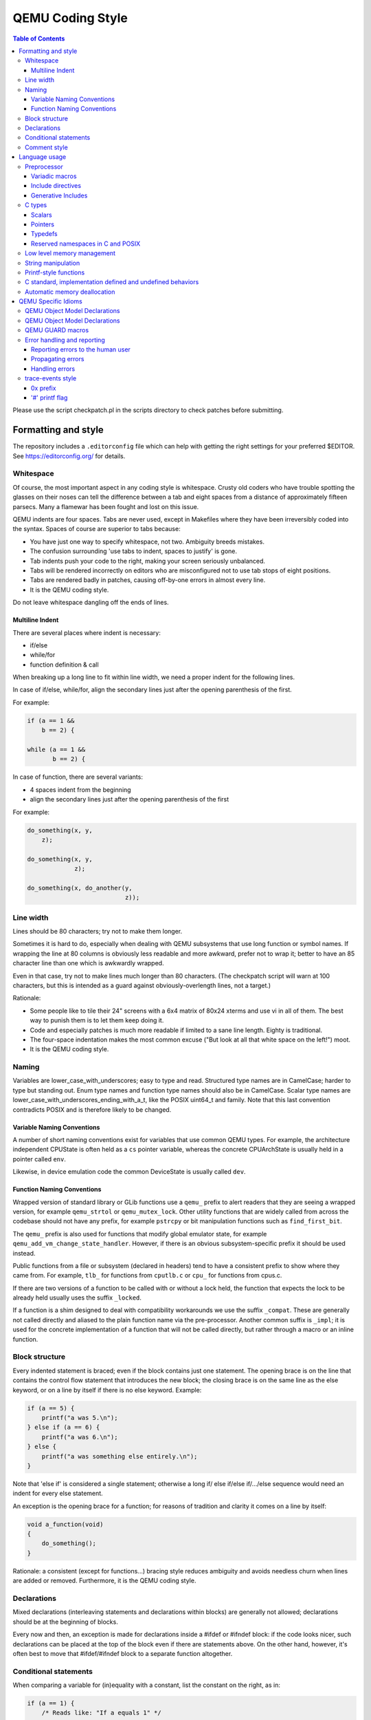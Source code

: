 .. _coding-style:

=================
QEMU Coding Style
=================

.. contents:: Table of Contents

Please use the script checkpatch.pl in the scripts directory to check
patches before submitting.

Formatting and style
********************

The repository includes a ``.editorconfig`` file which can help with
getting the right settings for your preferred $EDITOR. See
`<https://editorconfig.org/>`_ for details.

Whitespace
==========

Of course, the most important aspect in any coding style is whitespace.
Crusty old coders who have trouble spotting the glasses on their noses
can tell the difference between a tab and eight spaces from a distance
of approximately fifteen parsecs.  Many a flamewar has been fought and
lost on this issue.

QEMU indents are four spaces.  Tabs are never used, except in Makefiles
where they have been irreversibly coded into the syntax.
Spaces of course are superior to tabs because:

* You have just one way to specify whitespace, not two.  Ambiguity breeds
  mistakes.
* The confusion surrounding 'use tabs to indent, spaces to justify' is gone.
* Tab indents push your code to the right, making your screen seriously
  unbalanced.
* Tabs will be rendered incorrectly on editors who are misconfigured not
  to use tab stops of eight positions.
* Tabs are rendered badly in patches, causing off-by-one errors in almost
  every line.
* It is the QEMU coding style.

Do not leave whitespace dangling off the ends of lines.

Multiline Indent
----------------

There are several places where indent is necessary:

* if/else
* while/for
* function definition & call

When breaking up a long line to fit within line width, we need a proper indent
for the following lines.

In case of if/else, while/for, align the secondary lines just after the
opening parenthesis of the first.

For example:

.. code-block:: c

    if (a == 1 &&
        b == 2) {

    while (a == 1 &&
           b == 2) {

In case of function, there are several variants:

* 4 spaces indent from the beginning
* align the secondary lines just after the opening parenthesis of the first

For example:

.. code-block:: c

    do_something(x, y,
        z);

    do_something(x, y,
                 z);

    do_something(x, do_another(y,
                               z));

Line width
==========

Lines should be 80 characters; try not to make them longer.

Sometimes it is hard to do, especially when dealing with QEMU subsystems
that use long function or symbol names. If wrapping the line at 80 columns
is obviously less readable and more awkward, prefer not to wrap it; better
to have an 85 character line than one which is awkwardly wrapped.

Even in that case, try not to make lines much longer than 80 characters.
(The checkpatch script will warn at 100 characters, but this is intended
as a guard against obviously-overlength lines, not a target.)

Rationale:

* Some people like to tile their 24" screens with a 6x4 matrix of 80x24
  xterms and use vi in all of them.  The best way to punish them is to
  let them keep doing it.
* Code and especially patches is much more readable if limited to a sane
  line length.  Eighty is traditional.
* The four-space indentation makes the most common excuse ("But look
  at all that white space on the left!") moot.
* It is the QEMU coding style.

Naming
======

Variables are lower_case_with_underscores; easy to type and read.  Structured
type names are in CamelCase; harder to type but standing out.  Enum type
names and function type names should also be in CamelCase.  Scalar type
names are lower_case_with_underscores_ending_with_a_t, like the POSIX
uint64_t and family.  Note that this last convention contradicts POSIX
and is therefore likely to be changed.

Variable Naming Conventions
---------------------------

A number of short naming conventions exist for variables that use
common QEMU types. For example, the architecture independent CPUState
is often held as a ``cs`` pointer variable, whereas the concrete
CPUArchState is usually held in a pointer called ``env``.

Likewise, in device emulation code the common DeviceState is usually
called ``dev``.

Function Naming Conventions
---------------------------

Wrapped version of standard library or GLib functions use a ``qemu_``
prefix to alert readers that they are seeing a wrapped version, for
example ``qemu_strtol`` or ``qemu_mutex_lock``.  Other utility functions
that are widely called from across the codebase should not have any
prefix, for example ``pstrcpy`` or bit manipulation functions such as
``find_first_bit``.

The ``qemu_`` prefix is also used for functions that modify global
emulator state, for example ``qemu_add_vm_change_state_handler``.
However, if there is an obvious subsystem-specific prefix it should be
used instead.

Public functions from a file or subsystem (declared in headers) tend
to have a consistent prefix to show where they came from. For example,
``tlb_`` for functions from ``cputlb.c`` or ``cpu_`` for functions
from cpus.c.

If there are two versions of a function to be called with or without a
lock held, the function that expects the lock to be already held
usually uses the suffix ``_locked``.

If a function is a shim designed to deal with compatibility
workarounds we use the suffix ``_compat``. These are generally not
called directly and aliased to the plain function name via the
pre-processor. Another common suffix is ``_impl``; it is used for the
concrete implementation of a function that will not be called
directly, but rather through a macro or an inline function.

Block structure
===============

Every indented statement is braced; even if the block contains just one
statement.  The opening brace is on the line that contains the control
flow statement that introduces the new block; the closing brace is on the
same line as the else keyword, or on a line by itself if there is no else
keyword.  Example:

.. code-block:: c

    if (a == 5) {
        printf("a was 5.\n");
    } else if (a == 6) {
        printf("a was 6.\n");
    } else {
        printf("a was something else entirely.\n");
    }

Note that 'else if' is considered a single statement; otherwise a long if/
else if/else if/.../else sequence would need an indent for every else
statement.

An exception is the opening brace for a function; for reasons of tradition
and clarity it comes on a line by itself:

.. code-block:: c

    void a_function(void)
    {
        do_something();
    }

Rationale: a consistent (except for functions...) bracing style reduces
ambiguity and avoids needless churn when lines are added or removed.
Furthermore, it is the QEMU coding style.

Declarations
============

Mixed declarations (interleaving statements and declarations within
blocks) are generally not allowed; declarations should be at the beginning
of blocks.

Every now and then, an exception is made for declarations inside a
#ifdef or #ifndef block: if the code looks nicer, such declarations can
be placed at the top of the block even if there are statements above.
On the other hand, however, it's often best to move that #ifdef/#ifndef
block to a separate function altogether.

Conditional statements
======================

When comparing a variable for (in)equality with a constant, list the
constant on the right, as in:

.. code-block:: c

    if (a == 1) {
        /* Reads like: "If a equals 1" */
        do_something();
    }

Rationale: Yoda conditions (as in 'if (1 == a)') are awkward to read.
Besides, good compilers already warn users when '==' is mis-typed as '=',
even when the constant is on the right.

Comment style
=============

We use traditional C-style /``*`` ``*``/ comments and avoid // comments.

Rationale: The // form is valid in C99, so this is purely a matter of
consistency of style. The checkpatch script will warn you about this.

Multiline comment blocks should have a row of stars on the left,
and the initial /``*`` and terminating ``*``/ both on their own lines:

.. code-block:: c

    /*
     * like
     * this
     */

This is the same format required by the Linux kernel coding style.

(Some of the existing comments in the codebase use the GNU Coding
Standards form which does not have stars on the left, or other
variations; avoid these when writing new comments, but don't worry
about converting to the preferred form unless you're editing that
comment anyway.)

Rationale: Consistency, and ease of visually picking out a multiline
comment from the surrounding code.

Language usage
**************

Preprocessor
============

Variadic macros
---------------

For variadic macros, stick with this C99-like syntax:

.. code-block:: c

    #define DPRINTF(fmt, ...)                                       \
        do { printf("IRQ: " fmt, ## __VA_ARGS__); } while (0)

Include directives
------------------

Order include directives as follows:

.. code-block:: c

    #include "qemu/osdep.h"  /* Always first... */
    #include <...>           /* then system headers... */
    #include "..."           /* and finally QEMU headers. */

The "qemu/osdep.h" header contains preprocessor macros that affect the behavior
of core system headers like <stdint.h>.  It must be the first include so that
core system headers included by external libraries get the preprocessor macros
that QEMU depends on.

Do not include "qemu/osdep.h" from header files since the .c file will have
already included it.

Headers should normally include everything they need beyond osdep.h.
If exceptions are needed for some reason, they must be documented in
the header.  If all that's needed from a header is typedefs, consider
putting those into qemu/typedefs.h instead of including the header.

Cyclic inclusion is forbidden.

Generative Includes
-------------------

QEMU makes fairly extensive use of the macro pre-processor to
instantiate multiple similar functions. While such abuse of the macro
processor isn't discouraged it can make debugging and code navigation
harder. You should consider carefully if the same effect can be
achieved by making it easy for the compiler to constant fold or using
python scripting to generate grep friendly code.

If you do use template header files they should be named with the
``.c.inc`` or ``.h.inc`` suffix to make it clear they are being
included for expansion.

C types
=======

It should be common sense to use the right type, but we have collected
a few useful guidelines here.

Scalars
-------

If you're using "int" or "long", odds are good that there's a better type.
If a variable is counting something, it should be declared with an
unsigned type.

If it's host memory-size related, size_t should be a good choice (use
ssize_t only if required). Guest RAM memory offsets must use ram_addr_t,
but only for RAM, it may not cover whole guest address space.

If it's file-size related, use off_t.
If it's file-offset related (i.e., signed), use off_t.
If it's just counting small numbers use "unsigned int";
(on all but oddball embedded systems, you can assume that that
type is at least four bytes wide).

In the event that you require a specific width, use a standard type
like int32_t, uint32_t, uint64_t, etc.  The specific types are
mandatory for VMState fields.

Don't use Linux kernel internal types like u32, __u32 or __le32.

Use hwaddr for guest physical addresses except pcibus_t
for PCI addresses.  In addition, ram_addr_t is a QEMU internal address
space that maps guest RAM physical addresses into an intermediate
address space that can map to host virtual address spaces.  Generally
speaking, the size of guest memory can always fit into ram_addr_t but
it would not be correct to store an actual guest physical address in a
ram_addr_t.

For CPU virtual addresses there are several possible types.
vaddr is the best type to use to hold a CPU virtual address in
target-independent code. It is guaranteed to be large enough to hold a
virtual address for any target, and it does not change size from target
to target. It is always unsigned.
target_ulong is a type the size of a virtual address on the CPU; this means
it may be 32 or 64 bits depending on which target is being built. It should
therefore be used only in target-specific code, and in some
performance-critical built-per-target core code such as the TLB code.
There is also a signed version, target_long.
abi_ulong is for the ``*``-user targets, and represents a type the size of
'void ``*``' in that target's ABI. (This may not be the same as the size of a
full CPU virtual address in the case of target ABIs which use 32 bit pointers
on 64 bit CPUs, like sparc32plus.) Definitions of structures that must match
the target's ABI must use this type for anything that on the target is defined
to be an 'unsigned long' or a pointer type.
There is also a signed version, abi_long.

Of course, take all of the above with a grain of salt.  If you're about
to use some system interface that requires a type like size_t, pid_t or
off_t, use matching types for any corresponding variables.

Also, if you try to use e.g., "unsigned int" as a type, and that
conflicts with the signedness of a related variable, sometimes
it's best just to use the *wrong* type, if "pulling the thread"
and fixing all related variables would be too invasive.

Finally, while using descriptive types is important, be careful not to
go overboard.  If whatever you're doing causes warnings, or requires
casts, then reconsider or ask for help.

Pointers
--------

Ensure that all of your pointers are "const-correct".
Unless a pointer is used to modify the pointed-to storage,
give it the "const" attribute.  That way, the reader knows
up-front that this is a read-only pointer.  Perhaps more
importantly, if we're diligent about this, when you see a non-const
pointer, you're guaranteed that it is used to modify the storage
it points to, or it is aliased to another pointer that is.

Typedefs
--------

Typedefs are used to eliminate the redundant 'struct' keyword, since type
names have a different style than other identifiers ("CamelCase" versus
"snake_case").  Each named struct type should have a CamelCase name and a
corresponding typedef.

Since certain C compilers choke on duplicated typedefs, you should avoid
them and declare a typedef only in one header file.  For common types,
you can use "include/qemu/typedefs.h" for example.  However, as a matter
of convenience it is also perfectly fine to use forward struct
definitions instead of typedefs in headers and function prototypes; this
avoids problems with duplicated typedefs and reduces the need to include
headers from other headers.

Reserved namespaces in C and POSIX
----------------------------------

Underscore capital, double underscore, and underscore 't' suffixes should be
avoided.

Low level memory management
===========================

Use of the ``malloc/free/realloc/calloc/valloc/memalign/posix_memalign``
APIs is not allowed in the QEMU codebase. Instead of these routines,
use the GLib memory allocation routines
``g_malloc/g_malloc0/g_new/g_new0/g_realloc/g_free``
or QEMU's ``qemu_memalign/qemu_blockalign/qemu_vfree`` APIs.

Please note that ``g_malloc`` will exit on allocation failure, so
there is no need to test for failure (as you would have to with
``malloc``). Generally using ``g_malloc`` on start-up is fine as the
result of a failure to allocate memory is going to be a fatal exit
anyway. There may be some start-up cases where failing is unreasonable
(for example speculatively loading a large debug symbol table).

Care should be taken to avoid introducing places where the guest could
trigger an exit by causing a large allocation. For small allocations,
of the order of 4k, a failure to allocate is likely indicative of an
overloaded host and allowing ``g_malloc`` to ``exit`` is a reasonable
approach. However for larger allocations where we could realistically
fall-back to a smaller one if need be we should use functions like
``g_try_new`` and check the result. For example this is valid approach
for a time/space trade-off like ``tlb_mmu_resize_locked`` in the
SoftMMU TLB code.

If the lifetime of the allocation is within the function and there are
multiple exist paths you can also improve the readability of the code
by using ``g_autofree`` and related annotations. See :ref:`autofree-ref`
for more details.

Calling ``g_malloc`` with a zero size is valid and will return NULL.

Prefer ``g_new(T, n)`` instead of ``g_malloc(sizeof(T) * n)`` for the following
reasons:

* It catches multiplication overflowing size_t;
* It returns T ``*`` instead of void ``*``, letting compiler catch more type errors.

Declarations like

.. code-block:: c

    T *v = g_malloc(sizeof(*v))

are acceptable, though.

Memory allocated by ``qemu_memalign`` or ``qemu_blockalign`` must be freed with
``qemu_vfree``, since breaking this will cause problems on Win32.

String manipulation
===================

Do not use the strncpy function.  As mentioned in the man page, it does *not*
guarantee a NULL-terminated buffer, which makes it extremely dangerous to use.
It also zeros trailing destination bytes out to the specified length.  Instead,
use this similar function when possible, but note its different signature:

.. code-block:: c

    void pstrcpy(char *dest, int dest_buf_size, const char *src)

Don't use strcat because it can't check for buffer overflows, but:

.. code-block:: c

    char *pstrcat(char *buf, int buf_size, const char *s)

The same limitation exists with sprintf and vsprintf, so use snprintf and
vsnprintf.

QEMU provides other useful string functions:

.. code-block:: c

    int strstart(const char *str, const char *val, const char **ptr)
    int stristart(const char *str, const char *val, const char **ptr)
    int qemu_strnlen(const char *s, int max_len)

There are also replacement character processing macros for isxyz and toxyz,
so instead of e.g. isalnum you should use qemu_isalnum.

Because of the memory management rules, you must use g_strdup/g_strndup
instead of plain strdup/strndup.

Printf-style functions
======================

Whenever you add a new printf-style function, i.e., one with a format
string argument and following "..." in its prototype, be sure to use
gcc's printf attribute directive in the prototype.

This makes it so gcc's -Wformat and -Wformat-security options can do
their jobs and cross-check format strings with the number and types
of arguments.

C standard, implementation defined and undefined behaviors
==========================================================

C code in QEMU should be written to the C11 language specification. A
copy of the final version of the C11 standard formatted as a draft,
can be downloaded from:

    `<http://www.open-std.org/jtc1/sc22/wg14/www/docs/n1548.pdf>`_

The C language specification defines regions of undefined behavior and
implementation defined behavior (to give compiler authors enough leeway to
produce better code).  In general, code in QEMU should follow the language
specification and avoid both undefined and implementation defined
constructs. ("It works fine on the gcc I tested it with" is not a valid
argument...) However there are a few areas where we allow ourselves to
assume certain behaviors because in practice all the platforms we care about
behave in the same way and writing strictly conformant code would be
painful. These are:

* you may assume that integers are 2s complement representation
* you may assume that right shift of a signed integer duplicates
  the sign bit (ie it is an arithmetic shift, not a logical shift)

In addition, QEMU assumes that the compiler does not use the latitude
given in C99 and C11 to treat aspects of signed '<<' as undefined, as
documented in the GNU Compiler Collection manual starting at version 4.0.

.. _autofree-ref:

Automatic memory deallocation
=============================

QEMU has a mandatory dependency on either the GCC or the Clang compiler. As
such it has the freedom to make use of a C language extension for
automatically running a cleanup function when a stack variable goes
out of scope. This can be used to simplify function cleanup paths,
often allowing many goto jumps to be eliminated, through automatic
free'ing of memory.

The GLib2 library provides a number of functions/macros for enabling
automatic cleanup:

  `<https://developer.gnome.org/glib/stable/glib-Miscellaneous-Macros.html>`_

Most notably:

* g_autofree - will invoke g_free() on the variable going out of scope

* g_autoptr - for structs / objects, will invoke the cleanup func created
  by a previous use of G_DEFINE_AUTOPTR_CLEANUP_FUNC. This is
  supported for most GLib data types and GObjects

For example, instead of

.. code-block:: c

    int somefunc(void) {
        int ret = -1;
        char *foo = g_strdup_printf("foo%", "wibble");
        GList *bar = .....

        if (eek) {
           goto cleanup;
        }

        ret = 0;

      cleanup:
        g_free(foo);
        g_list_free(bar);
        return ret;
    }

Using g_autofree/g_autoptr enables the code to be written as:

.. code-block:: c

    int somefunc(void) {
        g_autofree char *foo = g_strdup_printf("foo%", "wibble");
        g_autoptr (GList) bar = .....

        if (eek) {
           return -1;
        }

        return 0;
    }

While this generally results in simpler, less leak-prone code, there
are still some caveats to beware of

* Variables declared with g_auto* MUST always be initialized,
  otherwise the cleanup function will use uninitialized stack memory

* If a variable declared with g_auto* holds a value which must
  live beyond the life of the function, that value must be saved
  and the original variable NULL'd out. This can be simpler using
  g_steal_pointer


.. code-block:: c

    char *somefunc(void) {
        g_autofree char *foo = g_strdup_printf("foo%", "wibble");
        g_autoptr (GList) bar = .....

        if (eek) {
           return NULL;
        }

        return g_steal_pointer(&foo);
    }


QEMU Specific Idioms
********************

QEMU Object Model Declarations
==============================

QEMU Object Model Declarations
==============================

The QEMU Object Model (QOM) provides a framework for handling objects
in the base C language. The first declaration of a storage or class
structure should always be the parent and leave a visual space between
that declaration and the new code. It is also useful to separate
backing for properties (options driven by the user) and internal state
to make navigation easier.

For a storage structure the first declaration should always be called
"parent_obj" and for a class structure the first member should always
be called "parent_class" as below:

.. code-block:: c

    struct MyDeviceState {
        DeviceState parent_obj;

        /* Properties */
        int prop_a;
        char *prop_b;
        /* Other stuff */
        int internal_state;
    };

    struct MyDeviceClass {
        DeviceClass parent_class;

        void (*new_fn1)(void);
        bool (*new_fn2)(CPUState *);
    };

Note that there is no need to provide typedefs for QOM structures
since these are generated automatically by the QOM declaration macros.
See :ref:`qom` for more details.

QEMU GUARD macros
=================

QEMU provides a number of ``_GUARD`` macros intended to make the
handling of multiple exit paths easier. For example using
``QEMU_LOCK_GUARD`` to take a lock will ensure the lock is released on
exit from the function.

.. code-block:: c

    static int my_critical_function(SomeState *s, void *data)
    {
        QEMU_LOCK_GUARD(&s->lock);
        do_thing1(data);
        if (check_state2(data)) {
            return -1;
        }
        do_thing3(data);
        return 0;
    }

will ensure s->lock is released however the function is exited. The
equivalent code without _GUARD macro makes us to carefully put
qemu_mutex_unlock() on all exit points:

.. code-block:: c

    static int my_critical_function(SomeState *s, void *data)
    {
        qemu_mutex_lock(&s->lock);
        do_thing1(data);
        if (check_state2(data)) {
            qemu_mutex_unlock(&s->lock);
            return -1;
        }
        do_thing3(data);
        qemu_mutex_unlock(&s->lock);
        return 0;
    }

There are often ``WITH_`` forms of macros which more easily wrap
around a block inside a function.

.. code-block:: c

    WITH_RCU_READ_LOCK_GUARD() {
        QTAILQ_FOREACH_RCU(kid, &bus->children, sibling) {
            err = do_the_thing(kid->child);
            if (err < 0) {
                return err;
            }
        }
    }

Error handling and reporting
============================

Reporting errors to the human user
----------------------------------

Do not use printf(), fprintf() or monitor_printf().  Instead, use
error_report() or error_vreport() from error-report.h.  This ensures the
error is reported in the right place (current monitor or stderr), and in
a uniform format.

Use error_printf() & friends to print additional information.

error_report() prints the current location.  In certain common cases
like command line parsing, the current location is tracked
automatically.  To manipulate it manually, use the loc_``*``() from
error-report.h.

Propagating errors
------------------

An error can't always be reported to the user right where it's detected,
but often needs to be propagated up the call chain to a place that can
handle it.  This can be done in various ways.

The most flexible one is Error objects.  See error.h for usage
information.

Use the simplest suitable method to communicate success / failure to
callers.  Stick to common methods: non-negative on success / -1 on
error, non-negative / -errno, non-null / null, or Error objects.

Example: when a function returns a non-null pointer on success, and it
can fail only in one way (as far as the caller is concerned), returning
null on failure is just fine, and certainly simpler and a lot easier on
the eyes than propagating an Error object through an Error ``*````*`` parameter.

Example: when a function's callers need to report details on failure
only the function really knows, use Error ``*````*``, and set suitable errors.

Do not report an error to the user when you're also returning an error
for somebody else to handle.  Leave the reporting to the place that
consumes the error returned.

Handling errors
---------------

Calling exit() is fine when handling configuration errors during
startup.  It's problematic during normal operation.  In particular,
monitor commands should never exit().

Do not call exit() or abort() to handle an error that can be triggered
by the guest (e.g., some unimplemented corner case in guest code
translation or device emulation).  Guests should not be able to
terminate QEMU.

Note that &error_fatal is just another way to exit(1), and &error_abort
is just another way to abort().


trace-events style
==================

0x prefix
---------

In trace-events files, use a '0x' prefix to specify hex numbers, as in:

.. code-block:: c

    some_trace(unsigned x, uint64_t y) "x 0x%x y 0x" PRIx64

An exception is made for groups of numbers that are hexadecimal by
convention and separated by the symbols '.', '/', ':', or ' ' (such as
PCI bus id):

.. code-block:: c

    another_trace(int cssid, int ssid, int dev_num) "bus id: %x.%x.%04x"

However, you can use '0x' for such groups if you want. Anyway, be sure that
it is obvious that numbers are in hex, ex.:

.. code-block:: c

    data_dump(uint8_t c1, uint8_t c2, uint8_t c3) "bytes (in hex): %02x %02x %02x"

Rationale: hex numbers are hard to read in logs when there is no 0x prefix,
especially when (occasionally) the representation doesn't contain any letters
and especially in one line with other decimal numbers. Number groups are allowed
to not use '0x' because for some things notations like %x.%x.%x are used not
only in QEMU. Also dumping raw data bytes with '0x' is less readable.

'#' printf flag
---------------

Do not use printf flag '#', like '%#x'.

Rationale: there are two ways to add a '0x' prefix to printed number: '0x%...'
and '%#...'. For consistency the only one way should be used. Arguments for
'0x%' are:

* it is more popular
* '%#' omits the 0x for the value 0 which makes output inconsistent
